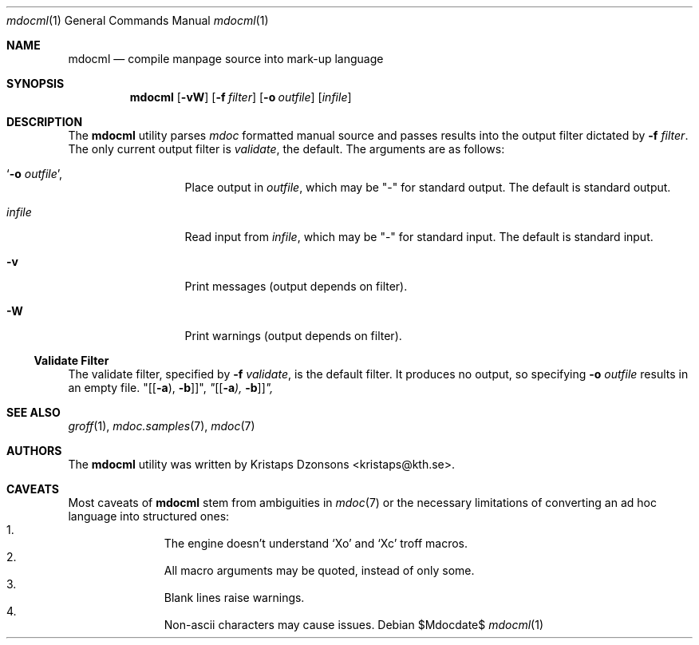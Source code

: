 .\"	$OpenBSD: mdoc.template,v 1.10 2007/05/31 22:10:19 jmc Exp $
.\"
.\" The following requests are required for all man pages.
.\"
.\" Remove `\&' from the line below.
.Dd $Mdocdate$
.Dt mdocml 1
.Os
.\"
.Sh NAME
.Nm mdocml
.Nd compile manpage source into mark-up language
.\"
.Sh SYNOPSIS
.Nm mdocml
.Op Fl vW
.Op Fl f Ar filter
.Op Fl o Ar outfile
.Op Ar infile
.\"
.Sh DESCRIPTION
The
.Nm
utility parses
.Xr mdoc
formatted manual source and passes results into the output filter
dictated by 
.Fl f Ar filter .
The only current output filter is
.Ar validate ,
the default.  The arguments are as follows:
.Bl -tag -width "\-o outfile,"
.It Sq Fl o Ar outfile ,
Place output in 
.Ar outfile ,
which may be
.Qq \-
for standard output.  The default is standard output.
.It Ar infile
Read input from
.Ar infile ,
which may be 
.Qq \-
for standard input.  The default is standard input.
.It Fl v 
Print messages (output depends on filter).
.It Fl W
Print warnings (output depends on filter).
.El
.Ss Validate Filter
The validate filter, specified by
.Fl f Ar validate ,
is the default filter.  It produces no output, so specifying
.Fl o Ar outfile
results in an empty file.
.Qq Op Op Fl a ) , Fl b ,
.Bf Em
.Qq Op Op Fl a ) , Fl b ,
.Ef
.\" The following requests should be uncommented and used where appropriate.
.\" This next request is for sections 2, 3, and 9 function return values only.
.\" .Sh RETURN VALUES
.\" This next request is for sections 1, 6, 7 & 8 only.
.\" .Sh ENVIRONMENT
.\" .Sh FILES
.\" .Sh EXAMPLES
.\" This next request is for sections 1, 4, 6, and 8 only.
.\" .Sh DIAGNOSTICS
.\" The next request is for sections 2, 3, and 9 error and signal handling only.
.\" .Sh ERRORS
.Sh SEE ALSO
.Xr groff 1 ,
.Xr mdoc.samples 7 ,
.Xr mdoc 7
.\" .Sh STANDARDS
.\" .Sh HISTORY
.Sh AUTHORS
The
.Nm
utility was written by 
.An Kristaps Dzonsons Aq kristaps@kth.se .
.\"
.Sh CAVEATS
Most caveats of
.Nm
stem from ambiguities in 
.Xr mdoc 7
or the necessary limitations of converting an ad hoc language into
structured ones:
.Bl -enum -compact -offset indent
.It 
The engine doesn't understand
.Sq \&Xo
and
.Sq \&Xc
troff macros.
.It 
All macro arguments may be quoted, instead of only some.
.It 
Blank lines raise warnings.
.It 
Non-ascii characters may cause issues.
.El
.\" .Sh BUGS
